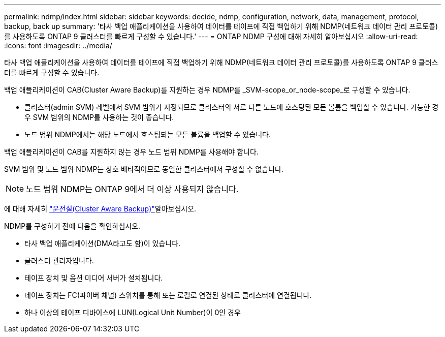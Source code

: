 ---
permalink: ndmp/index.html 
sidebar: sidebar 
keywords: decide, ndmp, configuration, network, data, management, protocol, backup, back up 
summary: '타사 백업 애플리케이션을 사용하여 데이터를 테이프에 직접 백업하기 위해 NDMP(네트워크 데이터 관리 프로토콜)를 사용하도록 ONTAP 9 클러스터를 빠르게 구성할 수 있습니다.' 
---
= ONTAP NDMP 구성에 대해 자세히 알아보십시오
:allow-uri-read: 
:icons: font
:imagesdir: ../media/


[role="lead"]
타사 백업 애플리케이션을 사용하여 데이터를 테이프에 직접 백업하기 위해 NDMP(네트워크 데이터 관리 프로토콜)를 사용하도록 ONTAP 9 클러스터를 빠르게 구성할 수 있습니다.

백업 애플리케이션이 CAB(Cluster Aware Backup)를 지원하는 경우 NDMP를 _SVM-scope_or_node-scope_로 구성할 수 있습니다.

* 클러스터(admin SVM) 레벨에서 SVM 범위가 지정되므로 클러스터의 서로 다른 노드에 호스팅된 모든 볼륨을 백업할 수 있습니다. 가능한 경우 SVM 범위의 NDMP를 사용하는 것이 좋습니다.
* 노드 범위 NDMP에서는 해당 노드에서 호스팅되는 모든 볼륨을 백업할 수 있습니다.


백업 애플리케이션이 CAB를 지원하지 않는 경우 노드 범위 NDMP를 사용해야 합니다.

SVM 범위 및 노드 범위 NDMP는 상호 배타적이므로 동일한 클러스터에서 구성할 수 없습니다.


NOTE: 노드 범위 NDMP는 ONTAP 9에서 더 이상 사용되지 않습니다.

에 대해 자세히 link:../tape-backup/cluster-aware-backup-extension-concept.html["운전실(Cluster Aware Backup)"]알아보십시오.

NDMP를 구성하기 전에 다음을 확인하십시오.

* 타사 백업 애플리케이션(DMA라고도 함)이 있습니다.
* 클러스터 관리자입니다.
* 테이프 장치 및 옵션 미디어 서버가 설치됩니다.
* 테이프 장치는 FC(파이버 채널) 스위치를 통해 또는 로컬로 연결된 상태로 클러스터에 연결됩니다.
* 하나 이상의 테이프 디바이스에 LUN(Logical Unit Number)이 0인 경우

